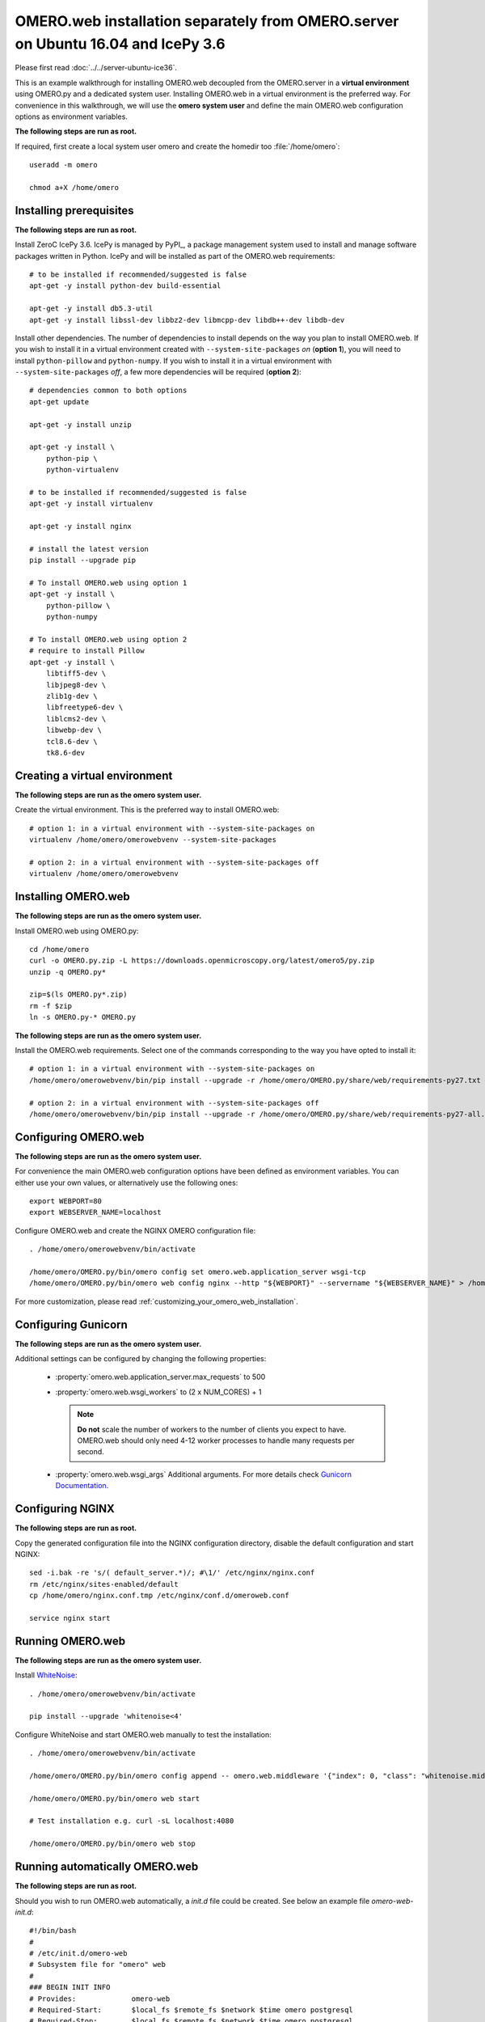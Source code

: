 .. walkthroughs are generated using ansible, see 
.. https://github.com/ome/omeroweb-install

OMERO.web installation separately from OMERO.server on Ubuntu 16.04 and IcePy 3.6
=================================================================================

Please first read :doc:`../../server-ubuntu-ice36`.


This is an example walkthrough for installing OMERO.web decoupled from the OMERO.server in a **virtual environment** using OMERO.py and a dedicated system user. Installing OMERO.web in a virtual environment is the preferred way. For convenience in this walkthrough, we will use the **omero system user** and define the main OMERO.web configuration options as environment variables.


**The following steps are run as root.**

If required, first create a local system user omero and create the homedir too :file:`/home/omero`::

    useradd -m omero

    chmod a+X /home/omero



Installing prerequisites
------------------------

**The following steps are run as root.**

Install ZeroC IcePy 3.6. IcePy is managed by PyPI_, a package management system used to install and manage software packages written in Python. IcePy and will be installed as part of the OMERO.web requirements::

    # to be installed if recommended/suggested is false
    apt-get -y install python-dev build-essential

    apt-get -y install db5.3-util
    apt-get -y install libssl-dev libbz2-dev libmcpp-dev libdb++-dev libdb-dev

Install other dependencies. The number of dependencies to install depends on the way you plan to install OMERO.web. If you wish to install it in a virtual environment created with ``--system-site-packages`` *on* (**option 1**), you will need to install ``python-pillow`` and ``python-numpy``. If you wish to install it in a virtual environment with ``--system-site-packages`` *off*, a few more dependencies will be required (**option 2**)::

    # dependencies common to both options
    apt-get update

    apt-get -y install unzip

    apt-get -y install \
        python-pip \
        python-virtualenv

    # to be installed if recommended/suggested is false
    apt-get -y install virtualenv

    apt-get -y install nginx

    # install the latest version
    pip install --upgrade pip

    # To install OMERO.web using option 1
    apt-get -y install \
        python-pillow \
        python-numpy

    # To install OMERO.web using option 2
    # require to install Pillow
    apt-get -y install \
        libtiff5-dev \
        libjpeg8-dev \
        zlib1g-dev \
        libfreetype6-dev \
        liblcms2-dev \
        libwebp-dev \
        tcl8.6-dev \
        tk8.6-dev






Creating a virtual environment
------------------------------

**The following steps are run as the omero system user.**

Create the virtual environment. This is the preferred way to install OMERO.web::

    # option 1: in a virtual environment with --system-site-packages on
    virtualenv /home/omero/omerowebvenv --system-site-packages

    # option 2: in a virtual environment with --system-site-packages off
    virtualenv /home/omero/omerowebvenv



Installing OMERO.web
--------------------

**The following steps are run as the omero system user.**

Install OMERO.web using OMERO.py::

    cd /home/omero
    curl -o OMERO.py.zip -L https://downloads.openmicroscopy.org/latest/omero5/py.zip
    unzip -q OMERO.py*

    zip=$(ls OMERO.py*.zip)
    rm -f $zip
    ln -s OMERO.py-* OMERO.py


**The following steps are run as the omero system user.**

Install the OMERO.web requirements. Select one of the commands corresponding to the way you have opted to install it::

    # option 1: in a virtual environment with --system-site-packages on
    /home/omero/omerowebvenv/bin/pip install --upgrade -r /home/omero/OMERO.py/share/web/requirements-py27.txt

    # option 2: in a virtual environment with --system-site-packages off
    /home/omero/omerowebvenv/bin/pip install --upgrade -r /home/omero/OMERO.py/share/web/requirements-py27-all.txt




Configuring OMERO.web
---------------------

**The following steps are run as the omero system user.**

For convenience the main OMERO.web configuration options have been defined as environment variables. You can either use your own values, or alternatively use the following ones::

    export WEBPORT=80
    export WEBSERVER_NAME=localhost


Configure OMERO.web and create the NGINX OMERO configuration file::

    . /home/omero/omerowebvenv/bin/activate

    /home/omero/OMERO.py/bin/omero config set omero.web.application_server wsgi-tcp
    /home/omero/OMERO.py/bin/omero web config nginx --http "${WEBPORT}" --servername "${WEBSERVER_NAME}" > /home/omero/nginx.conf.tmp

For more customization, please read :ref:`customizing_your_omero_web_installation`.


Configuring Gunicorn
--------------------

**The following steps are run as the omero system user.**

Additional settings can be configured by changing the following properties:

    - :property:`omero.web.application_server.max_requests` to 500

    - :property:`omero.web.wsgi_workers` to (2 x NUM_CORES) + 1

      .. note::
          **Do not** scale the number of workers to the number of clients
          you expect to have. OMERO.web should only need 4-12 worker
          processes to handle many requests per second.

    - :property:`omero.web.wsgi_args` Additional arguments. For more details
      check `Gunicorn Documentation <http://docs.gunicorn.org/en/stable/settings.html>`_.



Configuring NGINX
-----------------

**The following steps are run as root.**

Copy the generated configuration file into the NGINX configuration directory, disable the default configuration and start NGINX::

    sed -i.bak -re 's/( default_server.*)/; #\1/' /etc/nginx/nginx.conf
    rm /etc/nginx/sites-enabled/default
    cp /home/omero/nginx.conf.tmp /etc/nginx/conf.d/omeroweb.conf

    service nginx start


Running OMERO.web
-----------------

**The following steps are run as the omero system user.**

Install `WhiteNoise <http://whitenoise.evans.io/>`_::

    . /home/omero/omerowebvenv/bin/activate

    pip install --upgrade 'whitenoise<4'

Configure WhiteNoise and start OMERO.web manually to test the installation::

    . /home/omero/omerowebvenv/bin/activate

    /home/omero/OMERO.py/bin/omero config append -- omero.web.middleware '{"index": 0, "class": "whitenoise.middleware.WhiteNoiseMiddleware"}'

    /home/omero/OMERO.py/bin/omero web start

    # Test installation e.g. curl -sL localhost:4080

    /home/omero/OMERO.py/bin/omero web stop


Running automatically OMERO.web
-------------------------------


**The following steps are run as root.**

Should you wish to run OMERO.web automatically, a `init.d` file could be created. See below an example file `omero-web-init.d`::

    #!/bin/bash
    #
    # /etc/init.d/omero-web
    # Subsystem file for "omero" web
    #
    ### BEGIN INIT INFO
    # Provides:             omero-web
    # Required-Start:       $local_fs $remote_fs $network $time omero postgresql
    # Required-Stop:        $local_fs $remote_fs $network $time omero postgresql
    # Default-Start:        2 3 4 5
    # Default-Stop:         0 1 6
    # Short-Description:    OMERO.web
    ### END INIT INFO
    #
    ### Redhat
    # chkconfig: - 98 02
    # description: init file for OMERO.web
    ###

    RETVAL=0
    prog=omero-web

    # Read configuration variable file if it is present
    [ -r /etc/default/$prog ] && . /etc/default/$prog


    OMERO_PY=${OMERO_PY:-/home/omero/OMERO.py}
    OMERO_USER=${OMERO_USER:-omero}
    OMERO=${OMERO_PY}/bin/omero
    VENVDIR=${VENVDIR:-/home/omero/omerowebvenv}

    start() {
        echo -n $"Starting $prog:"
        su - ${OMERO_USER} -c ". ${VENVDIR}/bin/activate; ${OMERO} web start" &> /dev/null && echo -n ' OMERO.web'
        sleep 5
        RETVAL=$?
        [ "$RETVAL" = 0 ]
            echo
    }

    stop() {
        echo -n $"Stopping $prog:"
        su - ${OMERO_USER} -c ". ${VENVDIR}/bin/activate; ${OMERO} web stop" &> /dev/null && echo -n ' OMERO.web'
        RETVAL=$?
        [ "$RETVAL" = 0 ]
            echo
    }

    status() {
        echo -n $"Status $prog:"
        su - ${OMERO_USER} -c ". ${VENVDIR}/bin/activate; ${OMERO} web status"
        RETVAL=$?
    }

    case "$1" in
        start)
            start
            ;;
        stop)
            stop
            ;;
        restart)
            stop
            start
            ;;
        status)
            status
            ;;
        *)
            echo $"Usage: $0 {start|stop|restart|status}"
            RETVAL=1
    esac
    exit $RETVAL

Copy the `init.d` file, then configure the service::

    cp omero-web-init.d /etc/init.d/omero-web
    chmod a+x /etc/init.d/omero-web

    update-rc.d -f omero-web remove
    update-rc.d -f omero-web defaults 98 02



Start up services::


    cron
    service nginx start
    service omero-web restart


Maintenance
-----------

**The following steps are run as the omero system user.**

Please read :ref:`omero_web_maintenance`.


